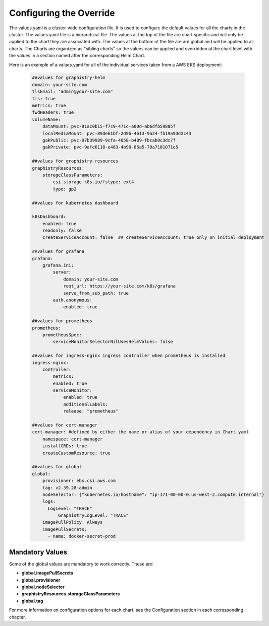 
Configuring the Override
========================

The values.yaml is a cluster-wide configuration file.  It is used to configure the default values for all the charts in the cluster.
The values.yaml file is a hierarchical file.  
The values at the top of the file are chart specific and will only be applied to the chart they are associated with.  
The values at the bottom of the file are are global and will be applied to all charts.
The Charts are organized as "sibling charts" so the values can be applied and overridden at the chart level with the values in a section named after the corresponding Helm Chart.

Here is an example of a values.yaml for all of the individual services taken from a AWS EKS deployment:

    .. code-block:: yaml

        ##values for graphistry-helm
        domain: your-site.com 
        tlsEmail: "admin@your-site.com" 
        tls: true
        metrics: true
        fwdHeaders: true
        volumeName:
            dataMount: pvc-91ac0b15-f7c9-471c-a00d-ab6dfb59885f
            localMediaMount: pvc-89de61bf-2d96-4613-9a24-fb19a93d2c43
            gakPublic: pvc-97b39989-9cfa-4058-b489-fbcab0c3dc7f
            gakPrivate: pvc-9afe0118-e483-4b90-85a5-79a7181071e5

        ##values for graphistry-resources
        graphistryResources:
            storageClassParameters:
                csi.storage.k8s.io/fstype: ext4
                type: gp2

        ##values for kubernetes dashboard

        k8sDashboard:
            enabled: true
            readonly: false
            createServiceAccount: false  ## createServiceAccount: true only on initial deployment

        ##values for grafana
        grafana:
            grafana.ini:
                server:
                    domain: your-site.com
                    root_url: https://your-site.com/k8s/grafana
                    serve_from_sub_path: true
                auth.anonymous:
                    enabled: true

        ##values for prometheus
        prometheus:
            prometheusSpec:
                serviceMonitorSelectorNilUsesHelmValues: false

        ##values for ingress-nginx ingress controller when prometheus is installed
        ingress-nginx:
            controller:
                metrics:
                enabled: true 
                serviceMonitor:
                    enabled: true 
                    additionalLabels:
                    release: "prometheus"

        ##values for cert-manager
        cert-manager: #defined by either the name or alias of your dependency in Chart.yaml
            namespace: cert-manager
            installCRDs: true
            createCustomResource: true
            
        ##values for global    
        global:
            provisioner: ebs.csi.aws.com
            tag: v2.39.28-admin
            nodeSelector: {"kubernetes.io/hostname": "ip-171-00-00-0.us-west-2.compute.internal"}
            logs:
              LogLevel: "TRACE"
                  GraphistryLogLevel: "TRACE"
            imagePullPolicy: Always
            imagePullSecrets: 
              - name: docker-secret-prod

Mandatory Values
----------------

Some of the global values are mandatory to work correctly.  These are:

* **global.imagePullSecrets**
* **global.provisioner**
* **global.nodeSelector**
* **graphistryResources.storageClassParameters**
* **global.tag**



For more information on configuration options for each chart, see the Configuration section in each corresponding chapter.




